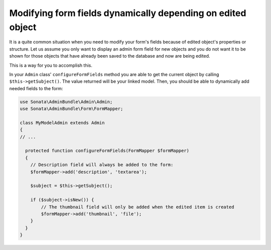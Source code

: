 Modifying form fields dynamically depending on edited object
============================================================

It is a quite common situation when you need to modify your form's fields because
of edited object's properties or structure. Let us assume you only want to display
an admin form field for new objects and you do not want it to be shown for those
objects that have already been saved to the database and now are being edited.

This is a way for you to accomplish this.

In your ``Admin`` class' ``configureFormFields`` method you are able to get the
current object by calling ``$this->getSubject()``. The value returned will be your
linked model. Then, you should be able to dynamically add needed fields to the form:

.. code-block:: php
    
    use Sonata\AdminBundle\Admin\Admin;
    use Sonata\AdminBundle\Form\FormMapper;

    class MyModelAdmin extends Admin 
    {
    // ...

      protected function configureFormFields(FormMapper $formMapper)
      {
        // Description field will always be added to the form:
        $formMapper->add('description', 'textarea');

        $subject = $this->getSubject();

        if ($subject->isNew()) {
            // The thumbnail field will only be added when the edited item is created
            $formMapper->add('thumbnail', 'file');
        }
      }
    }


